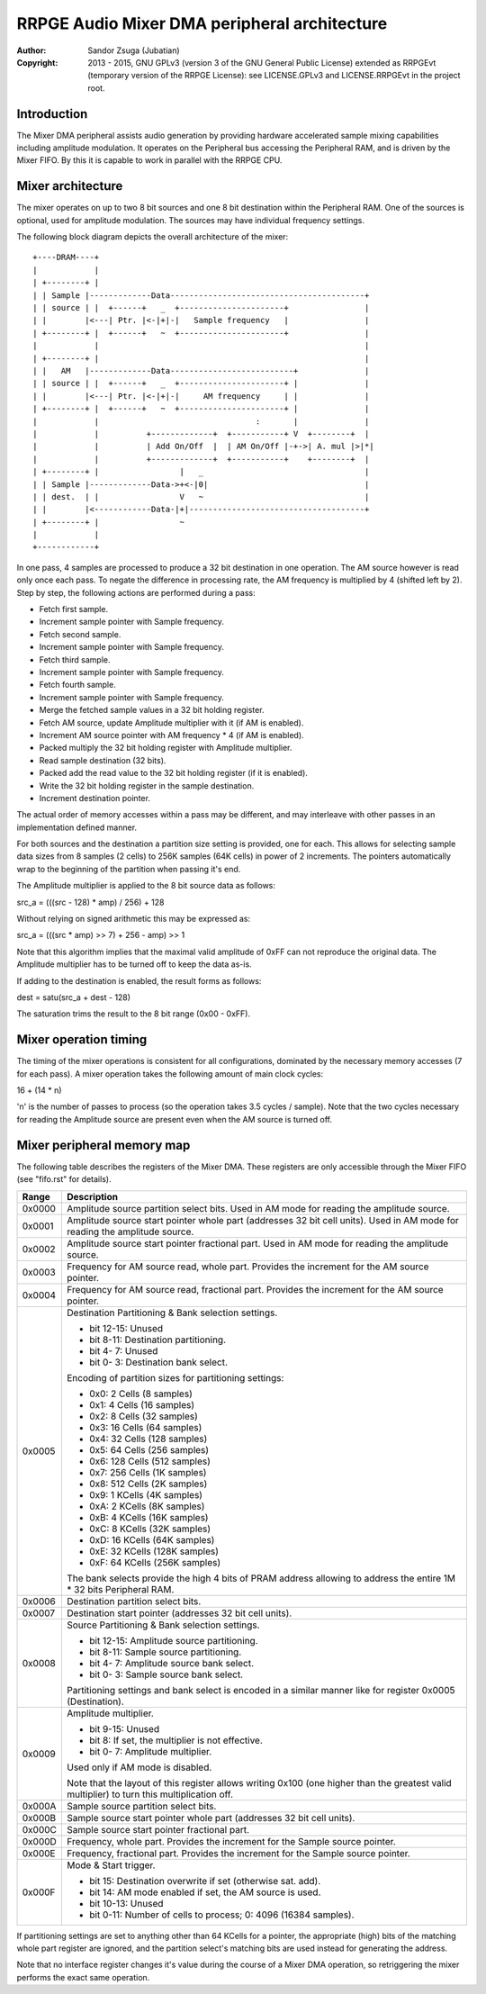 
RRPGE Audio Mixer DMA peripheral architecture
==============================================================================

:Author:    Sandor Zsuga (Jubatian)
:Copyright: 2013 - 2015, GNU GPLv3 (version 3 of the GNU General Public
            License) extended as RRPGEvt (temporary version of the RRPGE
            License): see LICENSE.GPLv3 and LICENSE.RRPGEvt in the project
            root.




Introduction
------------------------------------------------------------------------------


The Mixer DMA peripheral assists audio generation by providing hardware
accelerated sample mixing capabilities including amplitude modulation. It
operates on the Peripheral bus accessing the Peripheral RAM, and is driven by
the Mixer FIFO. By this it is capable to work in parallel with the RRPGE CPU.




Mixer architecture
------------------------------------------------------------------------------


The mixer operates on up to two 8 bit sources and one 8 bit destination within
the Peripheral RAM. One of the sources is optional, used for amplitude
modulation. The sources may have individual frequency settings.

The following block diagram depicts the overall architecture of the mixer: ::


    +----DRAM----+
    |            |
    | +--------+ |
    | | Sample |-------------Data-----------------------------------------+
    | | source | |  +------+   _  +----------------------+                |
    | |        |<---| Ptr. |<-|+|-|   Sample frequency   |                |
    | +--------+ |  +------+   ~  +----------------------+                |
    |            |                                                        |
    | +--------+ |                                                        |
    | |   AM   |-------------Data--------------------------+              |
    | | source | |  +------+   _  +----------------------+ |              |
    | |        |<---| Ptr. |<-|+|-|     AM frequency     | |              |
    | +--------+ |  +------+   ~  +----------------------+ |              |
    |            |                                 :       |              |
    |            |          +-------------+  +-----------+ V  +--------+  |
    |            |          | Add On/Off  |  | AM On/Off |-+->| A. mul |>|*|
    |            |          +-------------+  +-----------+    +--------+  |
    | +--------+ |                 |   _                                  |
    | | Sample |-------------Data->+<-|0|                                 |
    | | dest.  | |                 V   ~                                  |
    | |        |<------------Data-|+|-------------------------------------+
    | +--------+ |                 ~
    |            |
    +------------+


In one pass, 4 samples are processed to produce a 32 bit destination in one
operation. The AM source however is read only once each pass. To negate the
difference in processing rate, the AM frequency is multiplied by 4 (shifted
left by 2). Step by step, the following actions are performed during a pass:

- Fetch first sample.
- Increment sample pointer with Sample frequency.
- Fetch second sample.
- Increment sample pointer with Sample frequency.
- Fetch third sample.
- Increment sample pointer with Sample frequency.
- Fetch fourth sample.
- Increment sample pointer with Sample frequency.
- Merge the fetched sample values in a 32 bit holding register.
- Fetch AM source, update Amplitude multiplier with it (if AM is enabled).
- Increment AM source pointer with AM frequency * 4 (if AM is enabled).
- Packed multiply the 32 bit holding register with Amplitude multiplier.
- Read sample destination (32 bits).
- Packed add the read value to the 32 bit holding register (if it is enabled).
- Write the 32 bit holding register in the sample destination.
- Increment destination pointer.

The actual order of memory accesses within a pass may be different, and may
interleave with other passes in an implementation defined manner.

For both sources and the destination a partition size setting is provided, one
for each. This allows for selecting sample data sizes from 8 samples (2 cells)
to 256K samples (64K cells) in power of 2 increments. The pointers
automatically wrap to the beginning of the partition when passing it's end.

The Amplitude multiplier is applied to the 8 bit source data as follows:

src_a = (((src - 128) * amp) / 256) + 128

Without relying on signed arithmetic this may be expressed as:

src_a = (((src * amp) >> 7) + 256 - amp) >> 1

Note that this algorithm implies that the maximal valid amplitude of 0xFF can
not reproduce the original data. The Amplitude multiplier has to be turned off
to keep the data as-is.

If adding to the destination is enabled, the result forms as follows:

dest = satu(src_a + dest - 128)

The saturation trims the result to the 8 bit range (0x00 - 0xFF).




Mixer operation timing
------------------------------------------------------------------------------


The timing of the mixer operations is consistent for all configurations,
dominated by the necessary memory accesses (7 for each pass). A mixer
operation takes the following amount of main clock cycles:

16 + (14 * n)

'n' is the number of passes to process (so the operation takes 3.5 cycles /
sample). Note that the two cycles necessary for reading the Amplitude source
are present even when the AM source is turned off.




Mixer peripheral memory map
------------------------------------------------------------------------------


The following table describes the registers of the Mixer DMA. These
registers are only accessible through the Mixer FIFO (see "fifo.rst" for
details).

+--------+-------------------------------------------------------------------+
| Range  | Description                                                       |
+========+===================================================================+
| 0x0000 | Amplitude source partition select bits. Used in AM mode for       |
|        | reading the amplitude source.                                     |
+--------+-------------------------------------------------------------------+
| 0x0001 | Amplitude source start pointer whole part (addresses 32 bit cell  |
|        | units). Used in AM mode for reading the amplitude source.         |
+--------+-------------------------------------------------------------------+
| 0x0002 | Amplitude source start pointer fractional part. Used in AM mode   |
|        | for reading the amplitude source.                                 |
+--------+-------------------------------------------------------------------+
| 0x0003 | Frequency for AM source read, whole part. Provides the increment  |
|        | for the AM source pointer.                                        |
+--------+-------------------------------------------------------------------+
| 0x0004 | Frequency for AM source read, fractional part. Provides the       |
|        | increment for the AM source pointer.                              |
+--------+-------------------------------------------------------------------+
|        | Destination Partitioning & Bank selection settings.               |
| 0x0005 |                                                                   |
|        | - bit 12-15: Unused                                               |
|        | - bit  8-11: Destination partitioning.                            |
|        | - bit  4- 7: Unused                                               |
|        | - bit  0- 3: Destination bank select.                             |
|        |                                                                   |
|        | Encoding of partition sizes for partitioning settings:            |
|        |                                                                   |
|        | - 0x0: 2 Cells (8 samples)                                        |
|        | - 0x1: 4 Cells (16 samples)                                       |
|        | - 0x2: 8 Cells (32 samples)                                       |
|        | - 0x3: 16 Cells (64 samples)                                      |
|        | - 0x4: 32 Cells (128 samples)                                     |
|        | - 0x5: 64 Cells (256 samples)                                     |
|        | - 0x6: 128 Cells (512 samples)                                    |
|        | - 0x7: 256 Cells (1K samples)                                     |
|        | - 0x8: 512 Cells (2K samples)                                     |
|        | - 0x9: 1 KCells (4K samples)                                      |
|        | - 0xA: 2 KCells (8K samples)                                      |
|        | - 0xB: 4 KCells (16K samples)                                     |
|        | - 0xC: 8 KCells (32K samples)                                     |
|        | - 0xD: 16 KCells (64K samples)                                    |
|        | - 0xE: 32 KCells (128K samples)                                   |
|        | - 0xF: 64 KCells (256K samples)                                   |
|        |                                                                   |
|        | The bank selects provide the high 4 bits of PRAM address          |
|        | allowing to address the entire 1M * 32 bits Peripheral RAM.       |
+--------+-------------------------------------------------------------------+
| 0x0006 | Destination partition select bits.                                |
+--------+-------------------------------------------------------------------+
| 0x0007 | Destination start pointer (addresses 32 bit cell units).          |
+--------+-------------------------------------------------------------------+
|        | Source Partitioning & Bank selection settings.                    |
| 0x0008 |                                                                   |
|        | - bit 12-15: Amplitude source partitioning.                       |
|        | - bit  8-11: Sample source partitioning.                          |
|        | - bit  4- 7: Amplitude source bank select.                        |
|        | - bit  0- 3: Sample source bank select.                           |
|        |                                                                   |
|        | Partitioning settings and bank select is encoded in a similar     |
|        | manner like for register 0x0005 (Destination).                    |
+--------+-------------------------------------------------------------------+
|        | Amplitude multiplier.                                             |
| 0x0009 |                                                                   |
|        | - bit  9-15: Unused                                               |
|        | - bit     8: If set, the multiplier is not effective.             |
|        | - bit  0- 7: Amplitude multiplier.                                |
|        |                                                                   |
|        | Used only if AM mode is disabled.                                 |
|        |                                                                   |
|        | Note that the layout of this register allows writing 0x100 (one   |
|        | higher than the greatest valid multiplier) to turn this           |
|        | multiplication off.                                               |
+--------+-------------------------------------------------------------------+
| 0x000A | Sample source partition select bits.                              |
+--------+-------------------------------------------------------------------+
| 0x000B | Sample source start pointer whole part (addresses 32 bit cell     |
|        | units).                                                           |
+--------+-------------------------------------------------------------------+
| 0x000C | Sample source start pointer fractional part.                      |
+--------+-------------------------------------------------------------------+
| 0x000D | Frequency, whole part. Provides the increment for the Sample      |
|        | source pointer.                                                   |
+--------+-------------------------------------------------------------------+
| 0x000E | Frequency, fractional part. Provides the increment for the Sample |
|        | source pointer.                                                   |
+--------+-------------------------------------------------------------------+
|        | Mode & Start trigger.                                             |
| 0x000F |                                                                   |
|        | - bit    15: Destination overwrite if set (otherwise sat. add).   |
|        | - bit    14: AM mode enabled if set, the AM source is used.       |
|        | - bit 10-13: Unused                                               |
|        | - bit  0-11: Number of cells to process; 0: 4096 (16384 samples). |
+--------+-------------------------------------------------------------------+

If partitioning settings are set to anything other than 64 KCells for a
pointer, the appropriate (high) bits of the matching whole part register are
ignored, and the partition select's matching bits are used instead for
generating the address.

Note that no interface register changes it's value during the course of a
Mixer DMA operation, so retriggering the mixer performs the exact same
operation.
